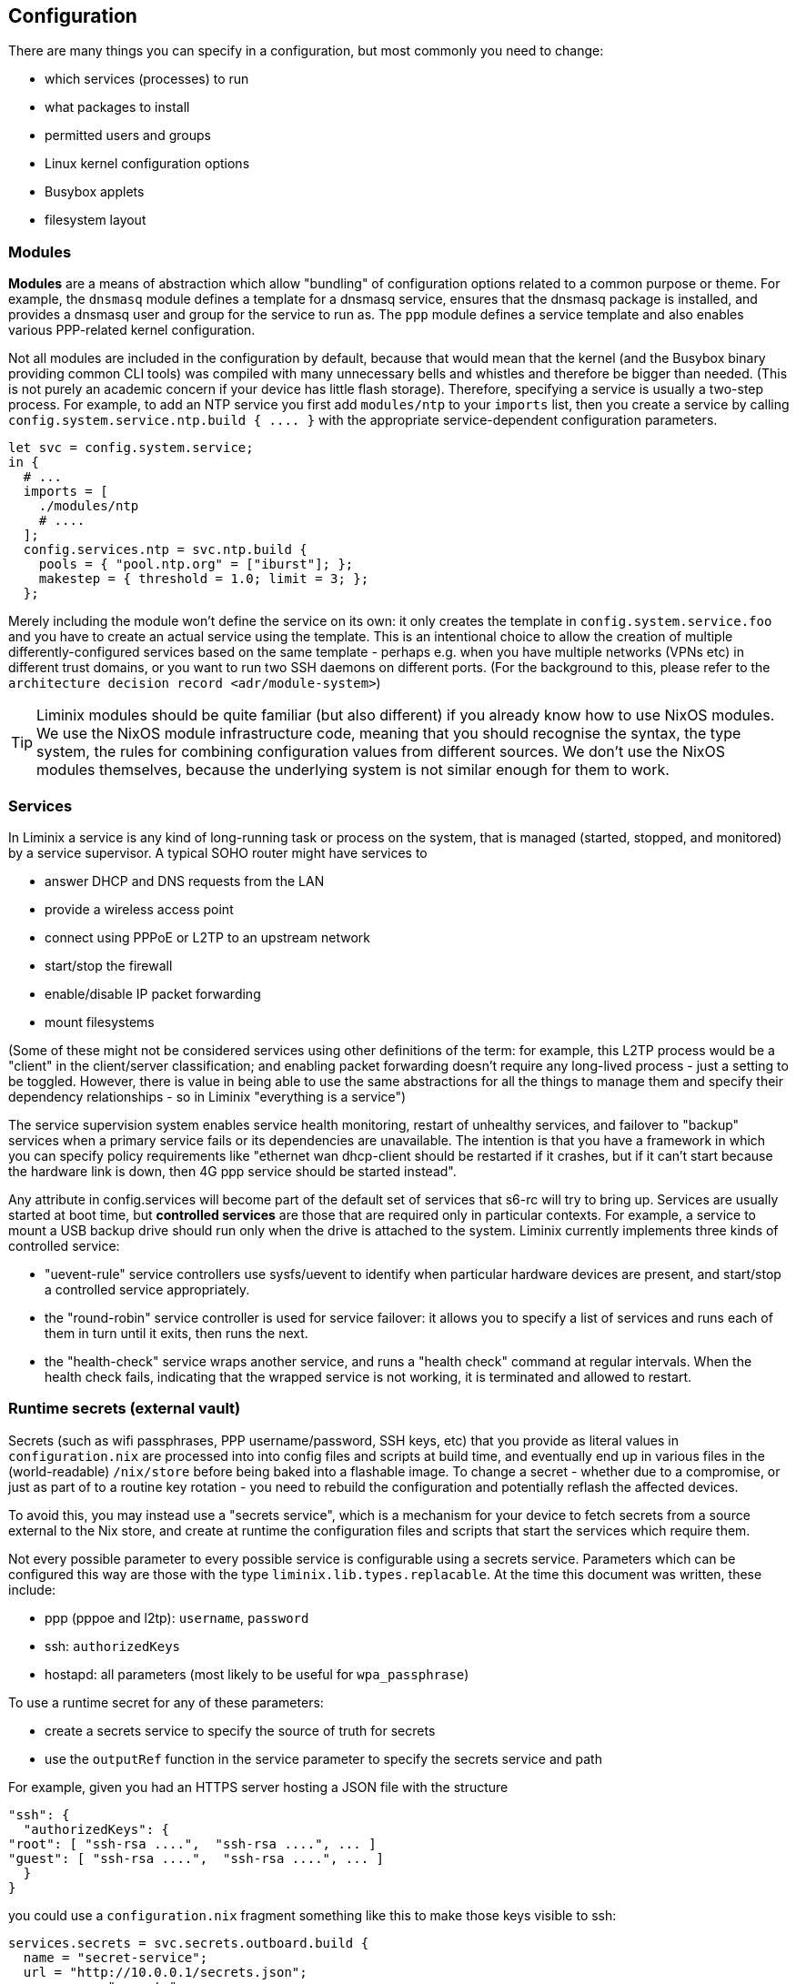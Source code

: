 == Configuration

There are many things you can specify in a configuration, but most
commonly you need to change:

* which services (processes) to run
* what packages to install
* permitted users and groups
* Linux kernel configuration options
* Busybox applets
* filesystem layout

=== Modules

*Modules* are a means of abstraction which allow "bundling" of
configuration options related to a common purpose or theme. For example,
the `+dnsmasq+` module defines a template for a dnsmasq service, ensures
that the dnsmasq package is installed, and provides a dnsmasq user and
group for the service to run as. The `+ppp+` module defines a service
template and also enables various PPP-related kernel configuration.

Not all modules are included in the configuration by default, because
that would mean that the kernel (and the Busybox binary providing common
CLI tools) was compiled with many unnecessary bells and whistles and
therefore be bigger than needed. (This is not purely an academic concern
if your device has little flash storage). Therefore, specifying a
service is usually a two-step process. For example, to add an NTP
service you first add `+modules/ntp+` to your `+imports+` list, then you
create a service by calling `+config.system.service.ntp.build { .... }+`
with the appropriate service-dependent configuration parameters.

[source,nix]
----
let svc = config.system.service;
in {
  # ...
  imports = [
    ./modules/ntp
    # ....
  ];
  config.services.ntp = svc.ntp.build {
    pools = { "pool.ntp.org" = ["iburst"]; };
    makestep = { threshold = 1.0; limit = 3; };
  };
----

Merely including the module won't define the service on its own: it only
creates the template in `+config.system.service.foo+` and you have to
create an actual service using the template. This is an intentional
choice to allow the creation of multiple differently-configured services
based on the same template - perhaps e.g. when you have multiple
networks (VPNs etc) in different trust domains, or you want to run two
SSH daemons on different ports. (For the background to this, please
refer to the `+architecture decision record <adr/module-system>+`)

[TIP]
====
Liminix modules should be quite familiar (but also different) if you
already know how to use NixOS modules. We use the NixOS module
infrastructure code, meaning that you should recognise the syntax, the
type system, the rules for combining configuration values from different
sources. We don't use the NixOS modules themselves, because the
underlying system is not similar enough for them to work.
====

[[configuration-services]]
=== Services

In Liminix a service is any kind of long-running task or process on the
system, that is managed (started, stopped, and monitored) by a service
supervisor. A typical SOHO router might have services to

* answer DHCP and DNS requests from the LAN
* provide a wireless access point
* connect using PPPoE or L2TP to an upstream network
* start/stop the firewall
* enable/disable IP packet forwarding
* mount filesystems

(Some of these might not be considered services using other definitions
of the term: for example, this L2TP process would be a "client" in the
client/server classification; and enabling packet forwarding doesn't
require any long-lived process - just a setting to be toggled. However,
there is value in being able to use the same abstractions for all the
things to manage them and specify their dependency relationships - so in
Liminix "everything is a service")

The service supervision system enables service health monitoring,
restart of unhealthy services, and failover to "backup" services when a
primary service fails or its dependencies are unavailable. The intention
is that you have a framework in which you can specify policy
requirements like "ethernet wan dhcp-client should be restarted if it
crashes, but if it can't start because the hardware link is down, then
4G ppp service should be started instead".

Any attribute in [.title-ref]#config.services# will become part of the
default set of services that s6-rc will try to bring up. Services are
usually started at boot time, but *controlled services* are those that
are required only in particular contexts. For example, a service to
mount a USB backup drive should run only when the drive is attached to
the system. Liminix currently implements three kinds of controlled
service:

* "uevent-rule" service controllers use sysfs/uevent to identify when
particular hardware devices are present, and start/stop a controlled
service appropriately.
* the "round-robin" service controller is used for service failover: it
allows you to specify a list of services and runs each of them in turn
until it exits, then runs the next.
* the "health-check" service wraps another service, and runs a "health
check" command at regular intervals. When the health check fails,
indicating that the wrapped service is not working, it is terminated and
allowed to restart.

=== Runtime secrets (external vault)

Secrets (such as wifi passphrases, PPP username/password, SSH keys, etc)
that you provide as literal values in `+configuration.nix+` are
processed into into config files and scripts at build time, and
eventually end up in various files in the (world-readable)
`+/nix/store+` before being baked into a flashable image. To change a
secret - whether due to a compromise, or just as part of to a routine
key rotation - you need to rebuild the configuration and potentially
reflash the affected devices.

To avoid this, you may instead use a "secrets service", which is a
mechanism for your device to fetch secrets from a source external to the
Nix store, and create at runtime the configuration files and scripts
that start the services which require them.

Not every possible parameter to every possible service is configurable
using a secrets service. Parameters which can be configured this way are
those with the type `+liminix.lib.types.replacable+`. At the time this
document was written, these include:

* ppp (pppoe and l2tp): `+username+`, `+password+`
* ssh: `+authorizedKeys+`
* hostapd: all parameters (most likely to be useful for
`+wpa_passphrase+`)

To use a runtime secret for any of these parameters:

* create a secrets service to specify the source of truth for secrets
* use the `+outputRef+` function in the service parameter to specify the
secrets service and path

For example, given you had an HTTPS server hosting a JSON file with the
structure

[source,json]
----
"ssh": {
  "authorizedKeys": {
"root": [ "ssh-rsa ....",  "ssh-rsa ....", ... ]
"guest": [ "ssh-rsa ....",  "ssh-rsa ....", ... ]
  }
}
----

you could use a `+configuration.nix+` fragment something like this to
make those keys visible to ssh:

[source,nix]
----
services.secrets = svc.secrets.outboard.build {
  name = "secret-service";
  url = "http://10.0.0.1/secrets.json";
  username = "secrets";
  password = "liminix";
  interval = 30; # minutes
  dependencies = [ config.services.lan ];
};
services.sshd = svc.ssh.build {
  authorizedKeys = outputRef config.services.secrets "ssh/authorizedKeys";
};
----

There are presently two implementations of a secrets service:

===== Outboard secrets (HTTPS)

This service expects a URL to a JSON file containing all the secrets.

You may specify a username and password along with the URL, which are
used if the file is password-protected (HTTP Basic authentication). Note
that this is not a protection against a malicious local user: the
username and password are normal build-time parameters so will be
readable in the Nix store. This is a mitigation against the URL being
accidentally discovered due to e.g. a log file or error message on the
server leaking.

===== Tang secrets (encrypted local file)

Aternatively, secrets may be stored locally on the device, in a file
that has been encrypted using https://github.com/latchset/tang[Tang].

____
Tang is a server for binding data to network presence.

This sounds fancy, but the concept is simple. You have some data, but
you only want it to be available when the system containing the data is
on a certain, usually secure, network.
____

[source,nix]
----
services.secrets = svc.secrets.tang.build {
  name = "secret-service";
  path = "/run/mnt/usbstick/secrets.json.jwe";
  interval = 30; # minutes
  dependencies = [ config.services.mount-usbstick ];
};
----

The encryption uses the same scheme/algorithm as
https://github.com/latchset/clevis[Clevis] : you may use the
https://github.com/latchset/clevis?tab=readme-ov-file#pin-tang[Clevis
instructions] to encrypt the file on another host and then copy it to
your Liminix device, or you can use `+tangc encrypt+` to encrypt
directly on the device. (That latter approach may pose a chicken/egg
problem if the device needs secrets to boot up and run the services you
are relying on in order to login).

